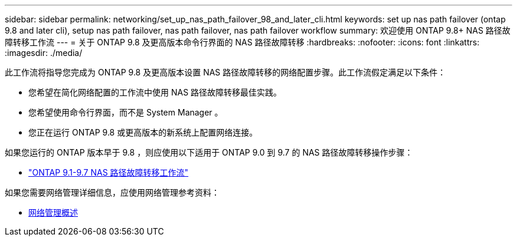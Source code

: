 ---
sidebar: sidebar 
permalink: networking/set_up_nas_path_failover_98_and_later_cli.html 
keywords: set up nas path failover (ontap 9.8 and later cli), setup nas path failover, nas path failover, nas path failover workflow 
summary: 欢迎使用 ONTAP 9.8+ NAS 路径故障转移工作流 
---
= 关于 ONTAP 9.8 及更高版本命令行界面的 NAS 路径故障转移
:hardbreaks:
:nofooter: 
:icons: font
:linkattrs: 
:imagesdir: ./media/


[role="lead"]
此工作流将指导您完成为 ONTAP 9.8 及更高版本设置 NAS 路径故障转移的网络配置步骤。此工作流假定满足以下条件：

* 您希望在简化网络配置的工作流中使用 NAS 路径故障转移最佳实践。
* 您希望使用命令行界面，而不是 System Manager 。
* 您正在运行 ONTAP 9.8 或更高版本的新系统上配置网络连接。


如果您运行的 ONTAP 版本早于 9.8 ，则应使用以下适用于 ONTAP 9.0 到 9.7 的 NAS 路径故障转移操作步骤：

* link:set_up_nas_path_failover_9_to_97_cli.html["ONTAP 9.1-9.7 NAS 路径故障转移工作流"]


如果您需要网络管理详细信息，应使用网络管理参考资料：

* xref:networking/networking_reference.index.adoc[网络管理概述]

